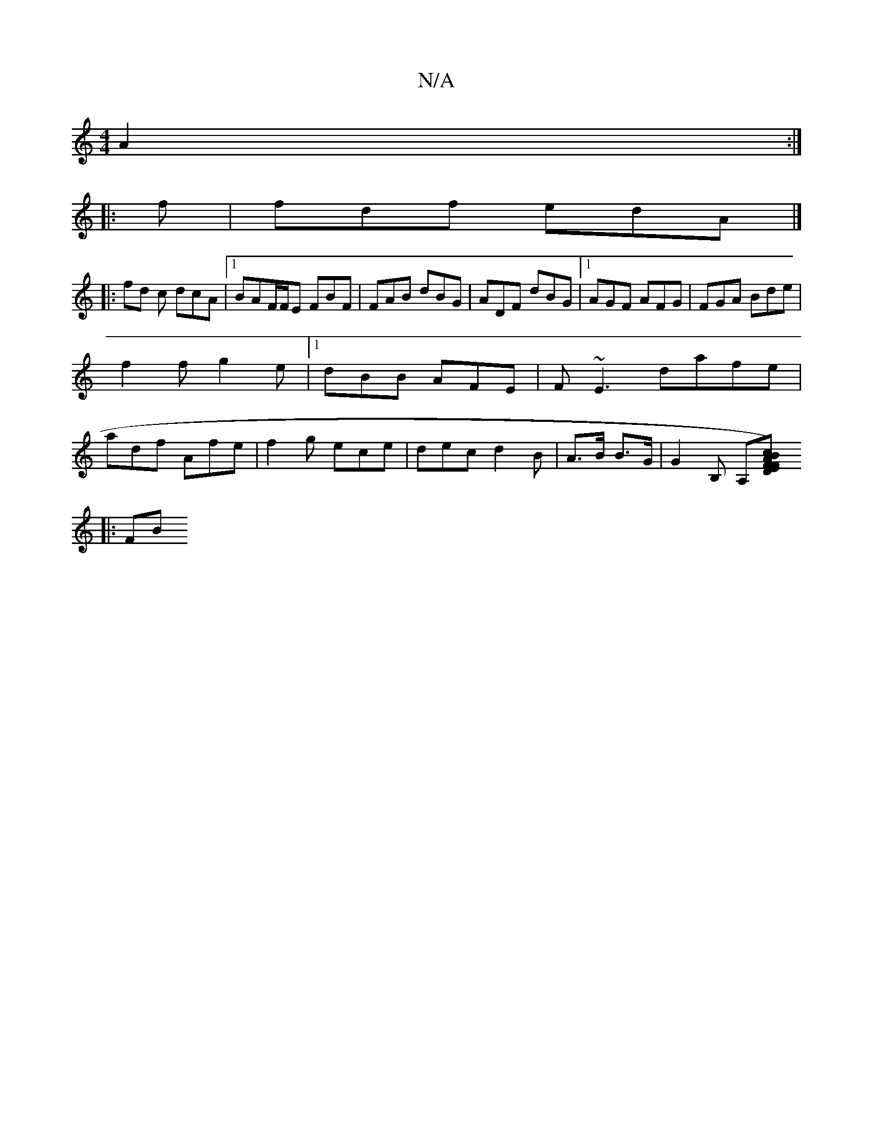 X:1
T:N/A
M:4/4
R:N/A
K:Cmajor
 A2:|
|:f | fdf edA|]
|: fd c dcA |1 BAF/F/E FBF|FAB dBG|ADF dBG|1 AGF AFG|FGA Bde|
f2f g2e|1 dBB AFE|F~E3 dafe|
adf Afe|f2g ece|dec d2B|A>B B>G | G2B, A,[FDF2)|EAB cee |AdA Afe| D2F FEE|E3 E2E||
|:FB